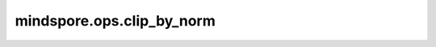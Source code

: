 ﻿mindspore.ops.clip_by_norm
============================

.. py:function:: mindspore.ops.clip_by_norm(x, max_norm, norm_type=2.0, error_if_nonfinite=False)

    对一组输入Tensor进行范数裁剪。该范数是将输入中的所有元素分别计算范数后连接成一个向量后再计算范数的结果。

    .. note::
        接口适用于梯度裁剪场景，输入仅支持float类型入参。

    参数：
        - **x** (Union(Tensor, list[Tensor], tuple[Tensor])) - 希望进行裁剪的输入。
        - **max_norm** (Union(float, int)) - 该组网络参数的范数上限。
        - **norm_type** (Union(float, int)) - 范数类型。默认值： ``2.0`` 。
        - **error_if_nonfinite** (bool) - 若为 ``True`` ，当 `x` 中元素的总范数为nan、inf或-inf，抛出异常。 若为 ``False``，则不抛出异常。默认值为 ``False`` 。

    返回：
        Tensor、Tensor的列表或元组，表示裁剪后的Tensor。
    
    异常：
        - **RuntimeError** - 如果 `x` 的总范数为nan、inf或-inf。
